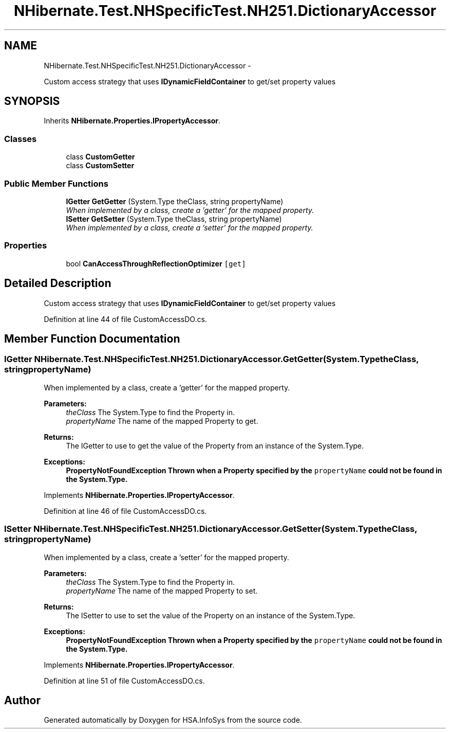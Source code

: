 .TH "NHibernate.Test.NHSpecificTest.NH251.DictionaryAccessor" 3 "Fri Jul 5 2013" "Version 1.0" "HSA.InfoSys" \" -*- nroff -*-
.ad l
.nh
.SH NAME
NHibernate.Test.NHSpecificTest.NH251.DictionaryAccessor \- 
.PP
Custom access strategy that uses \fBIDynamicFieldContainer\fP to get/set property values  

.SH SYNOPSIS
.br
.PP
.PP
Inherits \fBNHibernate\&.Properties\&.IPropertyAccessor\fP\&.
.SS "Classes"

.in +1c
.ti -1c
.RI "class \fBCustomGetter\fP"
.br
.ti -1c
.RI "class \fBCustomSetter\fP"
.br
.in -1c
.SS "Public Member Functions"

.in +1c
.ti -1c
.RI "\fBIGetter\fP \fBGetGetter\fP (System\&.Type theClass, string propertyName)"
.br
.RI "\fIWhen implemented by a class, create a 'getter' for the mapped property\&. \fP"
.ti -1c
.RI "\fBISetter\fP \fBGetSetter\fP (System\&.Type theClass, string propertyName)"
.br
.RI "\fIWhen implemented by a class, create a 'setter' for the mapped property\&. \fP"
.in -1c
.SS "Properties"

.in +1c
.ti -1c
.RI "bool \fBCanAccessThroughReflectionOptimizer\fP\fC [get]\fP"
.br
.in -1c
.SH "Detailed Description"
.PP 
Custom access strategy that uses \fBIDynamicFieldContainer\fP to get/set property values 


.PP
Definition at line 44 of file CustomAccessDO\&.cs\&.
.SH "Member Function Documentation"
.PP 
.SS "\fBIGetter\fP NHibernate\&.Test\&.NHSpecificTest\&.NH251\&.DictionaryAccessor\&.GetGetter (System\&.TypetheClass, stringpropertyName)"

.PP
When implemented by a class, create a 'getter' for the mapped property\&. 
.PP
\fBParameters:\fP
.RS 4
\fItheClass\fP The System\&.Type to find the Property in\&.
.br
\fIpropertyName\fP The name of the mapped Property to get\&.
.RE
.PP
\fBReturns:\fP
.RS 4
The IGetter to use to get the value of the Property from an instance of the System\&.Type\&.
.RE
.PP
\fBExceptions:\fP
.RS 4
\fI\fBPropertyNotFoundException\fP\fP Thrown when a Property specified by the \fCpropertyName\fP could not be found in the System\&.Type\&. 
.RE
.PP

.PP
Implements \fBNHibernate\&.Properties\&.IPropertyAccessor\fP\&.
.PP
Definition at line 46 of file CustomAccessDO\&.cs\&.
.SS "\fBISetter\fP NHibernate\&.Test\&.NHSpecificTest\&.NH251\&.DictionaryAccessor\&.GetSetter (System\&.TypetheClass, stringpropertyName)"

.PP
When implemented by a class, create a 'setter' for the mapped property\&. 
.PP
\fBParameters:\fP
.RS 4
\fItheClass\fP The System\&.Type to find the Property in\&.
.br
\fIpropertyName\fP The name of the mapped Property to set\&.
.RE
.PP
\fBReturns:\fP
.RS 4
The ISetter to use to set the value of the Property on an instance of the System\&.Type\&. 
.RE
.PP
\fBExceptions:\fP
.RS 4
\fI\fBPropertyNotFoundException\fP\fP Thrown when a Property specified by the \fCpropertyName\fP could not be found in the System\&.Type\&. 
.RE
.PP

.PP
Implements \fBNHibernate\&.Properties\&.IPropertyAccessor\fP\&.
.PP
Definition at line 51 of file CustomAccessDO\&.cs\&.

.SH "Author"
.PP 
Generated automatically by Doxygen for HSA\&.InfoSys from the source code\&.
